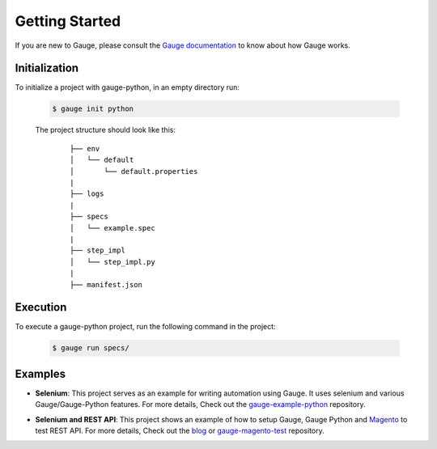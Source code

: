 .. _getting-started:

Getting Started
---------------

If you are new to Gauge, please consult the `Gauge documentation`_ to know about how Gauge works.

Initialization
~~~~~~~~~~~~~~

To initialize a project with gauge-python, in an empty directory run:

    .. code:: sh

        $ gauge init python

    The project structure should look like this:

       ::

            ├── env
            │   └── default
            │       └── default.properties
            |
            ├── logs
            |
            ├── specs
            │   └── example.spec
            |
            ├── step_impl
            │   └── step_impl.py
            |
            ├── manifest.json


Execution
~~~~~~~~~

To execute a gauge-python project, run the following command in the project:

    .. code:: sh

        $ gauge run specs/

    .. _Gauge documentation: http://getgauge.io/documentation/user/current/


Examples
~~~~~~~~

- **Selenium**: This project serves as an example for writing automation using Gauge. It uses selenium and various Gauge/Gauge-Python features. For more details, Check out the gauge-example-python_ repository.

.. _gauge-example-python: https://github.com/kashishm/gauge-example-python

- **Selenium and REST API**: This project shows an example of how to setup Gauge, Gauge Python and Magento_ to test REST API. For more details, Check out the blog_ or gauge-magento-test_ repository.

.. _Selenium and REST API: https://angbaird.com/2016/11/09/selenium-and-rest-api-testing-with-gauge/
.. _gauge-magento-test: https://github.com/angb/gauge-magento-test
.. _blog: https://angbaird.com/2016/11/09/selenium-and-rest-api-testing-with-gauge/
.. _Magento: https://magento.com/
